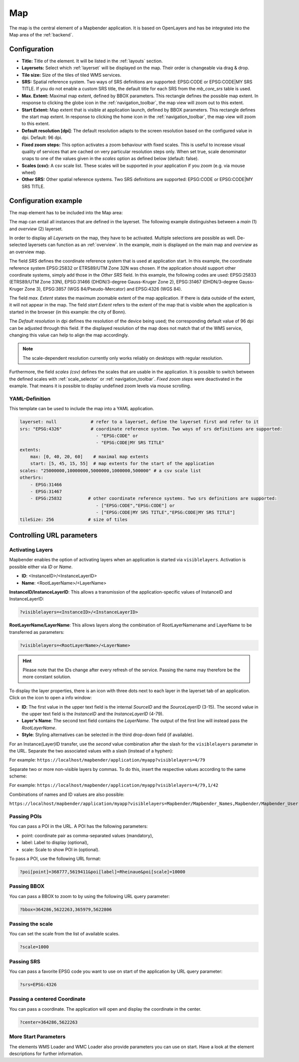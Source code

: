 .. _map:

Map
***
The map is the central element of a Mapbender application. It is based on OpenLayers and has be integrated into the Map area of the :ref:`backend`.

.. image:: ../../../figures/map.png
     :width: 75%

Configuration
=============

.. image:: ../../../figures/map_dialog.png
     :width: 50%

* **Title:** Title of the element. It will be listed in the :ref:`layouts` section.
* **Layersets:** Select which :ref:`layerset` will be displayed on the map. Their order is changeable via drag & drop.
* **Tile size:** Size of the tiles of tiled WMS services.
* **SRS:** Spatial reference system. Two ways of SRS definitions are supported: EPSG:CODE or EPSG:CODE|MY SRS TITLE. If you do not enable a custom SRS title, the default title for each SRS from the *mb_core_srs* table is used.
* **Max. Extent:** Maximal map extent, defined by BBOX parameters. This rectangle defines the possible map extent. In response to clicking the globe icon in the :ref:`navigation_toolbar`, the map view will zoom out to this extent.
* **Start Extent:** Map extent that is visible at application launch, defined by BBOX parameters. This rectangle defines the start map extent. In response to clicking the home icon in the :ref:`navigation_toolbar`, the map view will zoom to this extent.
* **Default resolution [dpi]**: The default resolution adapts to the screen resolution based on the configured value in dpi. Default: 96 dpi.
* **Fixed zoom steps:** This option activates a zoom behaviour with fixed scales. This is useful to increase visual quality of services that are cached on very particular resolution steps only. When set true, scale denominator snaps to one of the values given in the *scales* option as defined below (default: false).
* **Scales (csv):** A csv scale list. These scales will be supported in your application if you zoom (e.g. via mouse wheel)
* **Other SRS:** Other spatial reference systems. Two SRS definitions are supported: EPSG:CODE or EPSG:CODE|MY SRS TITLE.


Configuration example
=====================

The map element has to be included into the Map area:

.. image:: ../../../figures/add_map_area.png
     :scale: 80

The map can entail all instances that are defined in the layerset. The following example distinguishes between a *main* (1) and *overview* (2) layerset.

.. image:: ../../../figures/map_example_layersets.png
     :width: 100%

In order to display all *Layersets* on the map, they have to be activated. Multiple selections are possible as well. De-selected layersets can function as an :ref:`overview`. In the example, *main* is displayed on the main map and *overview* as an overview map.

The field *SRS* defines the coordinate reference system that is used at application start. In this example, the coordinate reference system EPSG:25832 or ETRS89/UTM Zone 32N was chosen. If the application should support other coordinate systems, simply add those in the *Other SRS* field. In this example, the following codes are used: EPSG:25833 (ETRS89/UTM Zone 33N), EPSG:31466 (DHDN/3-degree Gauss-Kruger Zone 2), EPSG:31467 (DHDN/3-degree Gauss-Kruger Zone 3), EPSG:3857 (WGS 84/Pseudo-Mercator) and EPSG:4326 (WGS 84).

The field *max. Extent* states the maximum zoomable extent of the map application. If there is data outside of the extent, it will not appear in the map. The field *start Extent* refers to the extent of the map that is visible when the application is started in the browser (in this example: the city of Bonn).

The *Default resolution* in dpi defines the resolution of the device being used; the corresponding default value of 96 dpi can be adjusted through this field. If the displayed resolution of the map does not match that of the WMS service, changing this value can help to align the map accordingly.

.. note:: The scale-dependent resolution currently only works reliably on desktops with regular resolution.

Furthermore, the field *scales (csv)* defines the scales that are usable in the application. It is possible to switch between the defined scales with :ref:`scale_selector` or :ref:`navigation_toolbar`. *Fixed zoom steps* were deactivated in the example. That means it is possible to display undefined zoom levels via mouse scrolling.
     

YAML-Definition
---------------

This template can be used to include the map into a YAML application.

.. code-block:: yaml

   layerset: null             # refer to a layerset, define the layerset first and refer to it
   srs: "EPSG:4326"           # coordinate reference system. Two ways of srs definitions are supported:
                                - "EPSG:CODE" or
                                - "EPSG:CODE|MY SRS TITLE"
   extents:
       max: [0, 40, 20, 60]    # maximal map extents
       start: [5, 45, 15, 55]  # map extents for the start of the application
   scales: "25000000,10000000,5000000,1000000,500000" # a csv scale list
   otherSrs:
       - EPSG:31466
       - EPSG:31467
       - EPSG:25832          # other coordinate reference systems. Two srs definitions are supported:
                                - ["EPSG:CODE","EPSG:CODE"] or
                                - ["EPSG:CODE|MY SRS TITLE","EPSG:CODE|MY SRS TITLE"]
   tileSize: 256             # size of tiles



Controlling URL parameters
==========================

.. _layer_activation:

Activating Layers
-----------------

Mapbender enables the option of activating layers when an application is started via ``visiblelayers``. Activation is possible either via `ID` or `Name`.

* **ID**: <InstanceID>/<InstanceLayerID>
* **Name**: <RootLayerName>/<LayerName>

**InstanceID/InstanceLayerID**: This allows a transmission of the application-specific values of InstanceID and InstanceLayerID:

.. code-block:: php

  ?visiblelayers=<InstanceID>/<InstanceLayerID>

**RootLayerName/LayerName**: This allows layers along the combination of RootLayerNamename and LayerName to be transferred as parameters:

.. code-block:: php

  ?visiblelayers=<RootLayerName>/<LayerName>

.. hint:: Please note that the IDs change after every refresh of the service. Passing the name may therefore be the more constant solution.

To display the layer properties, there is an icon with three dots next to each layer in the layerset tab of an application.
Click on the icon to open a info window:

.. image:: ../../../figures/layerset/layerset_instance_dotmenu.png
     :scale: 80

* **ID**: The first value in the upper text field is the internal `SourceID` and the `SourceLayerID` (3-15). The second value in the upper text field is the `InstanceID` and the `InstanceLayerID` (4-79).
* **Layer's Name**: The second text field contains the `LayerName`. The output of the first line will instead pass the `RootLayerName`.
* **Style**: Styling alternatives can be selected in the third drop-down field (if available).

For an Instance(Layer)ID transfer, use the *second* value combination after the slash for the ``visiblelayers`` parameter in the URL.
Separate the two associated values with a slash (instead of a hyphen):

For example: ``https://localhost/mapbender/application/myapp?visiblelayers=4/79``

Separate two or more non-visible layers by commas. To do this, insert the respective values according to the same scheme:

For example: ``https://localhost/mapbender/application/myapp?visiblelayers=4/79,1/42``

Combinations of names and ID values are also possible:

``https://localhost/mapbender/application/myapp?visiblelayers=Mapbender/Mapbender_Names,Mapbender/Mapbender_User,39/149``


Passing POIs
------------

You can pass a POI in the URL. A POI has the following parameters:

- point: coordinate pair as comma-separated values (mandatory),
- label: Label to display (optional),
- scale: Scale to show POI in (optional).

To pass a POI, use the following URL format:

.. code-block:: php
   
   ?poi[point]=368777,5619411&poi[label]=Rheinaue&poi[scale]=10000


Passing BBOX
------------

You can pass a BBOX to zoom to by using the following URL query parameter:

.. code-block:: php

   ?bbox=364286,5622263,365979,5622806


Passing the scale
-----------------

You can set the scale from the list of available scales.

.. code-block:: php

   ?scale=1000


Passing SRS
-----------

You can pass a favorite EPSG code you want to use on start of the application by URL query parameter:

.. code-block:: php

   ?srs=EPSG:4326


Passing a centered Coordinate
-----------------------------

You can pass a coordinate. The application will open and display the coordinate in the center.

.. code-block:: php

   ?center=364286,5622263


More Start Parameters
---------------------

The elements WMS Loader and WMC Loader also provide parameters you can use on start. Have a look at the element descriptions for further information.

